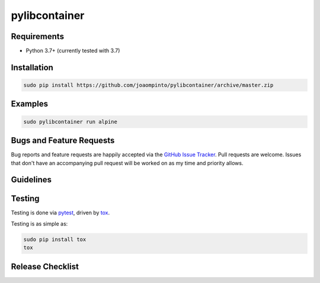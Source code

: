 pylibcontainer
==============

|pypi version| |GitHub Forks| |GitHub Open Issues| |travis-ci for master
branch| |coverage report for master branch| |sphinx documentation for
latest release|

Requirements
------------

-  Python 3.7+ (currently tested with 3.7)

Installation
------------

.. code:: bash

    sudo pip install https://github.com/joaompinto/pylibcontainer/archive/master.zip

Examples
--------

.. code:: bash

    sudo pylibcontainer run alpine

Bugs and Feature Requests
-------------------------

Bug reports and feature requests are happily accepted via the `GitHub
Issue Tracker <https://github.com/joaompinto/pylibcontainer/issues>`__.
Pull requests are welcome. Issues that don't have an accompanying pull
request will be worked on as my time and priority allows.

Guidelines
----------

Testing
-------

Testing is done via `pytest <http://pytest.org/latest/>`__, driven by
`tox <http://tox.testrun.org/>`__.

Testing is as simple as:

.. code:: bash

    sudo pip install tox
    tox

Release Checklist
-----------------

.. |pypi version| image:: https://img.shields.io/pypi/v/pylibcontainer.svg?maxAge=2592000
   :target: https://pypi.python.org/pypi/pylibcontainer
.. |GitHub Forks| image:: https://img.shields.io/github/forks/joaompinto/pylibcontainer.svg
   :target: https://github.com/joaompinto/pylibcontainer/network
.. |GitHub Open Issues| image:: https://img.shields.io/github/issues/joaompinto/pylibcontainer.svg
   :target: https://github.com/joaompinto/pylibcontainer/issues
.. |travis-ci for master branch| image:: https://secure.travis-ci.org/joaompinto/pylibcontainer.png?branch=master
   :target: http://travis-ci.org/joaompinto/pylibcontainer
.. |coverage report for master branch| image:: https://codecov.io/github/joaompinto/pylibcontainer/coverage.svg?branch=master
   :target: https://codecov.io/github/joaompinto/pylibcontainer?branch=master
.. |sphinx documentation for latest release| image:: https://readthedocs.org/projects/pylibcontainer/badge/?version=latest
   :target: https://readthedocs.org/projects/pylibcontainer/?badge=latest

